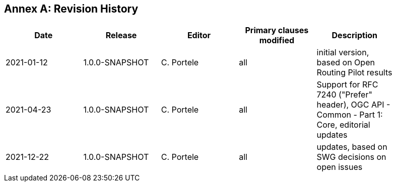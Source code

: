 [appendix]
:appendix-caption: Annex
== Revision History

[width="90%",options="header"]
|===
|Date |Release |Editor | Primary clauses modified |Description
|2021-01-12 |1.0.0-SNAPSHOT |C. Portele |all |initial version, based on Open Routing Pilot results
|2021-04-23 |1.0.0-SNAPSHOT |C. Portele |all |Support for RFC 7240 ("Prefer" header), OGC API - Common - Part 1: Core, editorial updates 
|2021-12-22 |1.0.0-SNAPSHOT |C. Portele |all |updates, based on SWG decisions on open issues
|===
